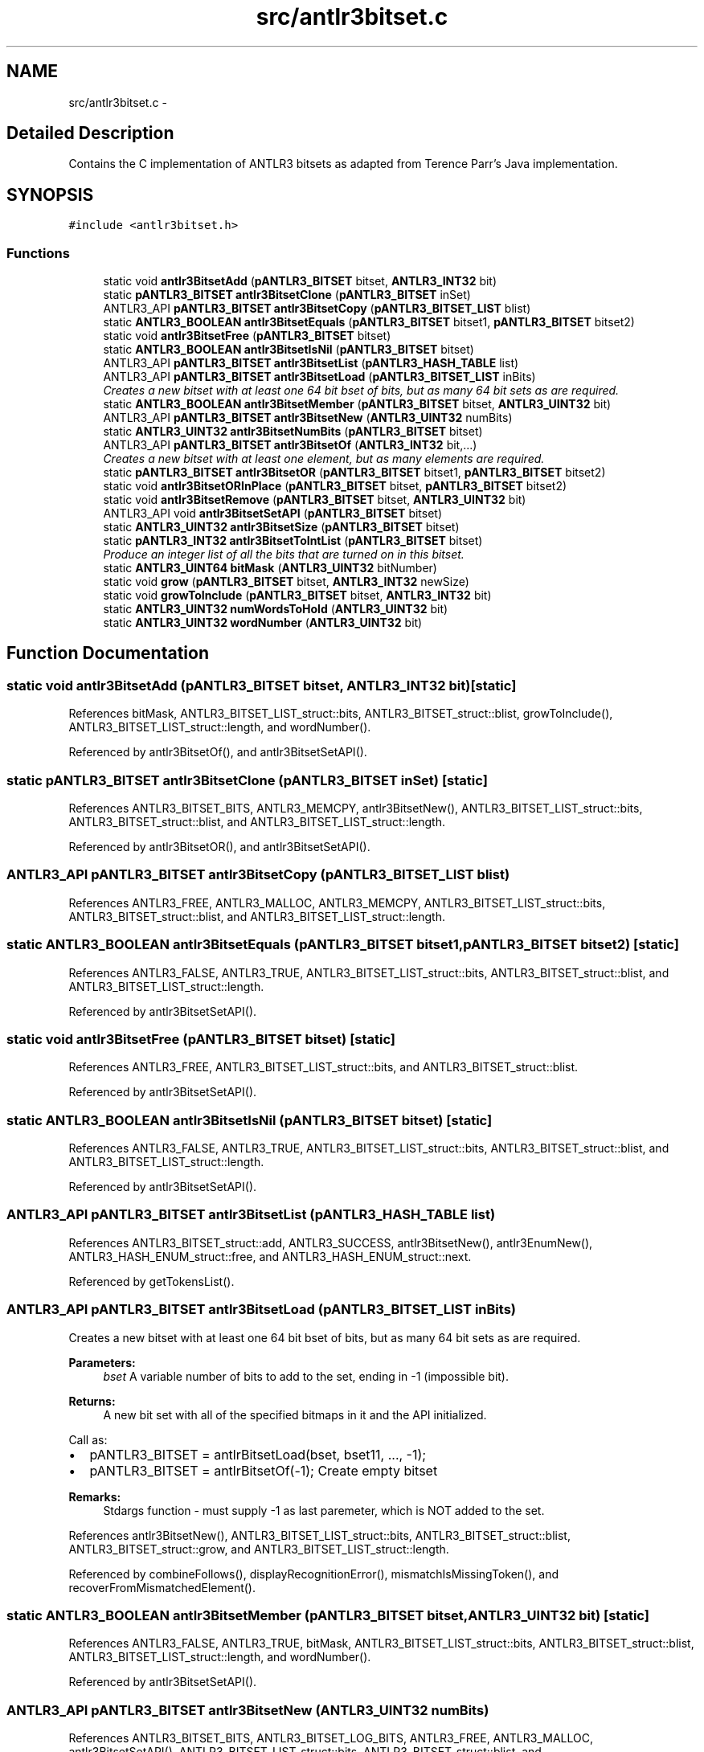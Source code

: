 .TH "src/antlr3bitset.c" 3 "29 Nov 2010" "Version 3.3" "ANTLR3C" \" -*- nroff -*-
.ad l
.nh
.SH NAME
src/antlr3bitset.c \- 
.SH "Detailed Description"
.PP 
Contains the C implementation of ANTLR3 bitsets as adapted from Terence Parr's Java implementation. 


.SH SYNOPSIS
.br
.PP
\fC#include <antlr3bitset.h>\fP
.br

.SS "Functions"

.in +1c
.ti -1c
.RI "static void \fBantlr3BitsetAdd\fP (\fBpANTLR3_BITSET\fP bitset, \fBANTLR3_INT32\fP bit)"
.br
.ti -1c
.RI "static \fBpANTLR3_BITSET\fP \fBantlr3BitsetClone\fP (\fBpANTLR3_BITSET\fP inSet)"
.br
.ti -1c
.RI "ANTLR3_API \fBpANTLR3_BITSET\fP \fBantlr3BitsetCopy\fP (\fBpANTLR3_BITSET_LIST\fP blist)"
.br
.ti -1c
.RI "static \fBANTLR3_BOOLEAN\fP \fBantlr3BitsetEquals\fP (\fBpANTLR3_BITSET\fP bitset1, \fBpANTLR3_BITSET\fP bitset2)"
.br
.ti -1c
.RI "static void \fBantlr3BitsetFree\fP (\fBpANTLR3_BITSET\fP bitset)"
.br
.ti -1c
.RI "static \fBANTLR3_BOOLEAN\fP \fBantlr3BitsetIsNil\fP (\fBpANTLR3_BITSET\fP bitset)"
.br
.ti -1c
.RI "ANTLR3_API \fBpANTLR3_BITSET\fP \fBantlr3BitsetList\fP (\fBpANTLR3_HASH_TABLE\fP list)"
.br
.ti -1c
.RI "ANTLR3_API \fBpANTLR3_BITSET\fP \fBantlr3BitsetLoad\fP (\fBpANTLR3_BITSET_LIST\fP inBits)"
.br
.RI "\fICreates a new bitset with at least one 64 bit bset of bits, but as many 64 bit sets as are required. \fP"
.ti -1c
.RI "static \fBANTLR3_BOOLEAN\fP \fBantlr3BitsetMember\fP (\fBpANTLR3_BITSET\fP bitset, \fBANTLR3_UINT32\fP bit)"
.br
.ti -1c
.RI "ANTLR3_API \fBpANTLR3_BITSET\fP \fBantlr3BitsetNew\fP (\fBANTLR3_UINT32\fP numBits)"
.br
.ti -1c
.RI "static \fBANTLR3_UINT32\fP \fBantlr3BitsetNumBits\fP (\fBpANTLR3_BITSET\fP bitset)"
.br
.ti -1c
.RI "ANTLR3_API \fBpANTLR3_BITSET\fP \fBantlr3BitsetOf\fP (\fBANTLR3_INT32\fP bit,...)"
.br
.RI "\fICreates a new bitset with at least one element, but as many elements are required. \fP"
.ti -1c
.RI "static \fBpANTLR3_BITSET\fP \fBantlr3BitsetOR\fP (\fBpANTLR3_BITSET\fP bitset1, \fBpANTLR3_BITSET\fP bitset2)"
.br
.ti -1c
.RI "static void \fBantlr3BitsetORInPlace\fP (\fBpANTLR3_BITSET\fP bitset, \fBpANTLR3_BITSET\fP bitset2)"
.br
.ti -1c
.RI "static void \fBantlr3BitsetRemove\fP (\fBpANTLR3_BITSET\fP bitset, \fBANTLR3_UINT32\fP bit)"
.br
.ti -1c
.RI "ANTLR3_API void \fBantlr3BitsetSetAPI\fP (\fBpANTLR3_BITSET\fP bitset)"
.br
.ti -1c
.RI "static \fBANTLR3_UINT32\fP \fBantlr3BitsetSize\fP (\fBpANTLR3_BITSET\fP bitset)"
.br
.ti -1c
.RI "static \fBpANTLR3_INT32\fP \fBantlr3BitsetToIntList\fP (\fBpANTLR3_BITSET\fP bitset)"
.br
.RI "\fIProduce an integer list of all the bits that are turned on in this bitset. \fP"
.ti -1c
.RI "static \fBANTLR3_UINT64\fP \fBbitMask\fP (\fBANTLR3_UINT32\fP bitNumber)"
.br
.ti -1c
.RI "static void \fBgrow\fP (\fBpANTLR3_BITSET\fP bitset, \fBANTLR3_INT32\fP newSize)"
.br
.ti -1c
.RI "static void \fBgrowToInclude\fP (\fBpANTLR3_BITSET\fP bitset, \fBANTLR3_INT32\fP bit)"
.br
.ti -1c
.RI "static \fBANTLR3_UINT32\fP \fBnumWordsToHold\fP (\fBANTLR3_UINT32\fP bit)"
.br
.ti -1c
.RI "static \fBANTLR3_UINT32\fP \fBwordNumber\fP (\fBANTLR3_UINT32\fP bit)"
.br
.in -1c
.SH "Function Documentation"
.PP 
.SS "static void antlr3BitsetAdd (\fBpANTLR3_BITSET\fP bitset, \fBANTLR3_INT32\fP bit)\fC [static]\fP"
.PP
References bitMask, ANTLR3_BITSET_LIST_struct::bits, ANTLR3_BITSET_struct::blist, growToInclude(), ANTLR3_BITSET_LIST_struct::length, and wordNumber().
.PP
Referenced by antlr3BitsetOf(), and antlr3BitsetSetAPI().
.SS "static \fBpANTLR3_BITSET\fP antlr3BitsetClone (\fBpANTLR3_BITSET\fP inSet)\fC [static]\fP"
.PP
References ANTLR3_BITSET_BITS, ANTLR3_MEMCPY, antlr3BitsetNew(), ANTLR3_BITSET_LIST_struct::bits, ANTLR3_BITSET_struct::blist, and ANTLR3_BITSET_LIST_struct::length.
.PP
Referenced by antlr3BitsetOR(), and antlr3BitsetSetAPI().
.SS "ANTLR3_API \fBpANTLR3_BITSET\fP antlr3BitsetCopy (\fBpANTLR3_BITSET_LIST\fP blist)"
.PP
References ANTLR3_FREE, ANTLR3_MALLOC, ANTLR3_MEMCPY, ANTLR3_BITSET_LIST_struct::bits, ANTLR3_BITSET_struct::blist, and ANTLR3_BITSET_LIST_struct::length.
.SS "static \fBANTLR3_BOOLEAN\fP antlr3BitsetEquals (\fBpANTLR3_BITSET\fP bitset1, \fBpANTLR3_BITSET\fP bitset2)\fC [static]\fP"
.PP
References ANTLR3_FALSE, ANTLR3_TRUE, ANTLR3_BITSET_LIST_struct::bits, ANTLR3_BITSET_struct::blist, and ANTLR3_BITSET_LIST_struct::length.
.PP
Referenced by antlr3BitsetSetAPI().
.SS "static void antlr3BitsetFree (\fBpANTLR3_BITSET\fP bitset)\fC [static]\fP"
.PP
References ANTLR3_FREE, ANTLR3_BITSET_LIST_struct::bits, and ANTLR3_BITSET_struct::blist.
.PP
Referenced by antlr3BitsetSetAPI().
.SS "static \fBANTLR3_BOOLEAN\fP antlr3BitsetIsNil (\fBpANTLR3_BITSET\fP bitset)\fC [static]\fP"
.PP
References ANTLR3_FALSE, ANTLR3_TRUE, ANTLR3_BITSET_LIST_struct::bits, ANTLR3_BITSET_struct::blist, and ANTLR3_BITSET_LIST_struct::length.
.PP
Referenced by antlr3BitsetSetAPI().
.SS "ANTLR3_API \fBpANTLR3_BITSET\fP antlr3BitsetList (\fBpANTLR3_HASH_TABLE\fP list)"
.PP
References ANTLR3_BITSET_struct::add, ANTLR3_SUCCESS, antlr3BitsetNew(), antlr3EnumNew(), ANTLR3_HASH_ENUM_struct::free, and ANTLR3_HASH_ENUM_struct::next.
.PP
Referenced by getTokensList().
.SS "ANTLR3_API \fBpANTLR3_BITSET\fP antlr3BitsetLoad (\fBpANTLR3_BITSET_LIST\fP inBits)"
.PP
Creates a new bitset with at least one 64 bit bset of bits, but as many 64 bit sets as are required. 
.PP
\fBParameters:\fP
.RS 4
\fIbset\fP A variable number of bits to add to the set, ending in -1 (impossible bit).
.RE
.PP
\fBReturns:\fP
.RS 4
A new bit set with all of the specified bitmaps in it and the API initialized.
.RE
.PP
Call as:
.IP "\(bu" 2
pANTLR3_BITSET = antlrBitsetLoad(bset, bset11, ..., -1);
.IP "\(bu" 2
pANTLR3_BITSET = antlrBitsetOf(-1); Create empty bitset
.PP
.PP
\fBRemarks:\fP
.RS 4
Stdargs function - must supply -1 as last paremeter, which is NOT added to the set. 
.RE
.PP

.PP
References antlr3BitsetNew(), ANTLR3_BITSET_LIST_struct::bits, ANTLR3_BITSET_struct::blist, ANTLR3_BITSET_struct::grow, and ANTLR3_BITSET_LIST_struct::length.
.PP
Referenced by combineFollows(), displayRecognitionError(), mismatchIsMissingToken(), and recoverFromMismatchedElement().
.SS "static \fBANTLR3_BOOLEAN\fP antlr3BitsetMember (\fBpANTLR3_BITSET\fP bitset, \fBANTLR3_UINT32\fP bit)\fC [static]\fP"
.PP
References ANTLR3_FALSE, ANTLR3_TRUE, bitMask, ANTLR3_BITSET_LIST_struct::bits, ANTLR3_BITSET_struct::blist, ANTLR3_BITSET_LIST_struct::length, and wordNumber().
.PP
Referenced by antlr3BitsetSetAPI().
.SS "ANTLR3_API \fBpANTLR3_BITSET\fP antlr3BitsetNew (\fBANTLR3_UINT32\fP numBits)"
.PP
References ANTLR3_BITSET_BITS, ANTLR3_BITSET_LOG_BITS, ANTLR3_FREE, ANTLR3_MALLOC, antlr3BitsetSetAPI(), ANTLR3_BITSET_LIST_struct::bits, ANTLR3_BITSET_struct::blist, and ANTLR3_BITSET_LIST_struct::length.
.PP
Referenced by addEdge(), antlr3BitsetClone(), antlr3BitsetList(), antlr3BitsetLoad(), antlr3BitsetOf(), combineFollows(), and sortToArray().
.SS "static \fBANTLR3_UINT32\fP antlr3BitsetNumBits (\fBpANTLR3_BITSET\fP bitset)\fC [static]\fP"
.PP
References ANTLR3_BITSET_LOG_BITS, ANTLR3_BITSET_struct::blist, and ANTLR3_BITSET_LIST_struct::length.
.PP
Referenced by antlr3BitsetSetAPI().
.SS "ANTLR3_API \fBpANTLR3_BITSET\fP antlr3BitsetOf (\fBANTLR3_INT32\fP bit,  ...)"
.PP
Creates a new bitset with at least one element, but as many elements are required. 
.PP
\fBParameters:\fP
.RS 4
\fIbit\fP A variable number of bits to add to the set, ending in -1 (impossible bit).
.RE
.PP
\fBReturns:\fP
.RS 4
A new bit set with all of the specified elements added into it.
.RE
.PP
Call as:
.IP "\(bu" 2
pANTLR3_BITSET = antlrBitsetOf(n, n1, n2, -1);
.IP "\(bu" 2
pANTLR3_BITSET = antlrBitsetOf(-1); Create empty bitset
.PP
.PP
\fBRemarks:\fP
.RS 4
Stdargs function - must supply -1 as last paremeter, which is NOT added to the set. 
.RE
.PP

.PP
References antlr3BitsetAdd(), and antlr3BitsetNew().
.PP
Referenced by getTokensType().
.SS "static \fBpANTLR3_BITSET\fP antlr3BitsetOR (\fBpANTLR3_BITSET\fP bitset1, \fBpANTLR3_BITSET\fP bitset2)\fC [static]\fP"
.PP
References antlr3BitsetClone(), and antlr3BitsetORInPlace().
.PP
Referenced by antlr3BitsetSetAPI().
.SS "static void antlr3BitsetORInPlace (\fBpANTLR3_BITSET\fP bitset, \fBpANTLR3_BITSET\fP bitset2)\fC [static]\fP"
.PP
References ANTLR3_BITSET_LIST_struct::bits, ANTLR3_BITSET_struct::blist, growToInclude(), and ANTLR3_BITSET_LIST_struct::length.
.PP
Referenced by antlr3BitsetOR(), and antlr3BitsetSetAPI().
.SS "static void antlr3BitsetRemove (\fBpANTLR3_BITSET\fP bitset, \fBANTLR3_UINT32\fP bit)\fC [static]\fP"
.PP
References bitMask, ANTLR3_BITSET_LIST_struct::bits, ANTLR3_BITSET_struct::blist, and wordNumber().
.PP
Referenced by antlr3BitsetSetAPI().
.SS "ANTLR3_API void antlr3BitsetSetAPI (\fBpANTLR3_BITSET\fP bitset)"
.PP
References ANTLR3_BITSET_struct::add, antlr3BitsetAdd(), antlr3BitsetClone(), antlr3BitsetEquals(), antlr3BitsetFree(), antlr3BitsetIsNil(), antlr3BitsetMember(), antlr3BitsetNumBits(), antlr3BitsetOR(), antlr3BitsetORInPlace(), antlr3BitsetRemove(), antlr3BitsetSize(), antlr3BitsetToIntList(), ANTLR3_BITSET_struct::bor, ANTLR3_BITSET_struct::borInPlace, ANTLR3_BITSET_struct::clone, ANTLR3_BITSET_struct::equals, ANTLR3_BITSET_struct::free, grow(), ANTLR3_BITSET_struct::grow, ANTLR3_BITSET_struct::isMember, ANTLR3_BITSET_struct::isNilNode, ANTLR3_BITSET_struct::numBits, ANTLR3_BITSET_struct::remove, ANTLR3_BITSET_struct::size, and ANTLR3_BITSET_struct::toIntList.
.PP
Referenced by antlr3BitsetNew().
.SS "static \fBANTLR3_UINT32\fP antlr3BitsetSize (\fBpANTLR3_BITSET\fP bitset)\fC [static]\fP"
.PP
References ANTLR3_BITSET_BITS, ANTLR3_BITSET_LIST_struct::bits, ANTLR3_BITSET_struct::blist, and ANTLR3_BITSET_LIST_struct::length.
.PP
Referenced by antlr3BitsetSetAPI().
.SS "static \fBpANTLR3_INT32\fP antlr3BitsetToIntList (\fBpANTLR3_BITSET\fP bitset)\fC [static]\fP"
.PP
Produce an integer list of all the bits that are turned on in this bitset. 
.PP
Used for error processing in the main as the bitset reresents a number of integer tokens which we use for follow sets and so on.
.PP
The first entry is the number of elements following in the list. 
.PP
References ANTLR3_MALLOC, ANTLR3_TRUE, ANTLR3_BITSET_struct::isMember, ANTLR3_BITSET_struct::numBits, and ANTLR3_BITSET_struct::size.
.PP
Referenced by antlr3BitsetSetAPI().
.SS "static \fBANTLR3_UINT64\fP bitMask (\fBANTLR3_UINT32\fP bitNumber)\fC [static]\fP"
.PP
References ANTLR3_BITSET_MOD_MASK.
.SS "static void grow (\fBpANTLR3_BITSET\fP bitset, \fBANTLR3_INT32\fP newSize)\fC [static]\fP"
.PP
References ANTLR3_CALLOC, ANTLR3_FREE, ANTLR3_MEMCPY, ANTLR3_BITSET_LIST_struct::bits, ANTLR3_BITSET_struct::blist, and ANTLR3_BITSET_LIST_struct::length.
.PP
Referenced by antlr3BitsetSetAPI().
.SS "static void growToInclude (\fBpANTLR3_BITSET\fP bitset, \fBANTLR3_INT32\fP bit)\fC [static]\fP"
.PP
References ANTLR3_BITSET_struct::blist, ANTLR3_BITSET_struct::grow, ANTLR3_BITSET_LIST_struct::length, and numWordsToHold().
.PP
Referenced by antlr3BitsetAdd(), and antlr3BitsetORInPlace().
.SS "static \fBANTLR3_UINT32\fP numWordsToHold (\fBANTLR3_UINT32\fP bit)\fC [static]\fP"
.PP
References ANTLR3_BITSET_LOG_BITS.
.PP
Referenced by growToInclude().
.SS "static \fBANTLR3_UINT32\fP wordNumber (\fBANTLR3_UINT32\fP bit)\fC [static]\fP"
.PP
References ANTLR3_BITSET_LOG_BITS.
.PP
Referenced by antlr3BitsetAdd(), antlr3BitsetMember(), and antlr3BitsetRemove().
.SH "Author"
.PP 
Generated automatically by Doxygen for ANTLR3C from the source code.
